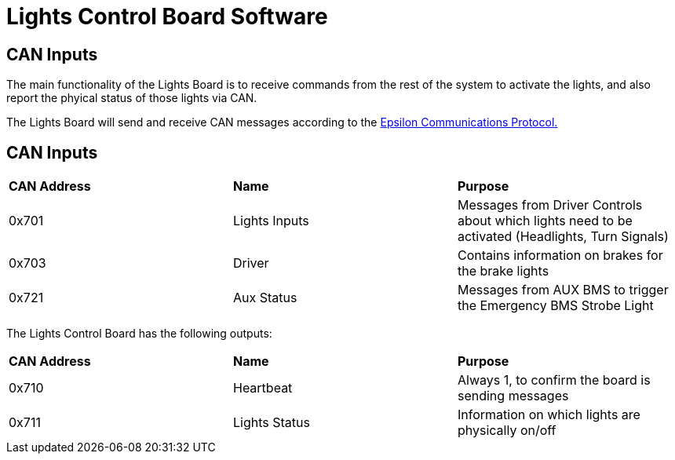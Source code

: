 # Lights Control Board Software

## CAN Inputs

The main functionality of the Lights Board is to receive commands from the rest of the system to activate the lights, and also report the phyical status of those lights via CAN. 

The Lights Board will send and receive CAN messages according to the https://docs.google.com/spreadsheets/d/1soVLjeD9Sl7z7Z6cYMyn1fmn-cG7tx_pfFDsvgkCqMU/edit?usp=sharing[Epsilon Communications Protocol.^]


## CAN Inputs
|=======================
|*CAN Address* |*Name* |*Purpose*
|0x701 | Lights Inputs | Messages from Driver Controls about which lights need to be activated (Headlights, Turn Signals)
|0x703 | Driver | Contains information on brakes for the brake lights
|0x721 | Aux Status | Messages from AUX BMS to trigger the Emergency BMS Strobe Light
|=======================


The Lights Control Board has the following outputs:
|=======================
|*CAN Address* |*Name* |*Purpose*
|0x710 | Heartbeat | Always 1, to confirm the board is sending messages
|0x711 | Lights Status | Information on which lights are physically on/off
|=======================
